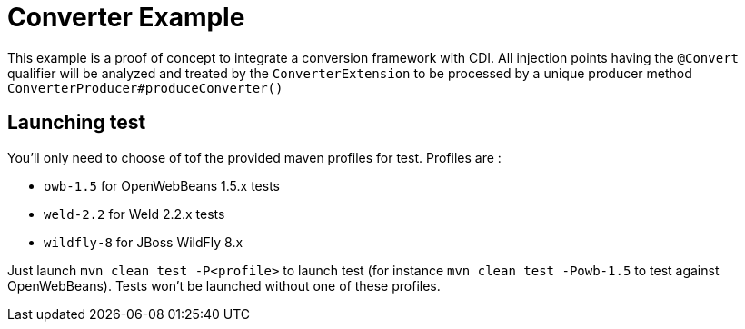 = Converter Example

This example is a proof of concept to integrate a conversion framework with CDI. All injection points having the `@Convert` qualifier
will be analyzed and treated by the `ConverterExtension` to be processed by a unique producer method `ConverterProducer#produceConverter()`

== Launching test

You'll only need to choose of tof the provided maven profiles for test. Profiles are :

* `owb-1.5` for OpenWebBeans 1.5.x tests
* `weld-2.2` for Weld 2.2.x tests
* `wildfly-8` for JBoss WildFly 8.x

Just launch `mvn clean test -P<profile>` to launch test (for instance `mvn clean test -Powb-1.5` to test against OpenWebBeans).
Tests won't be launched without one of these profiles.

